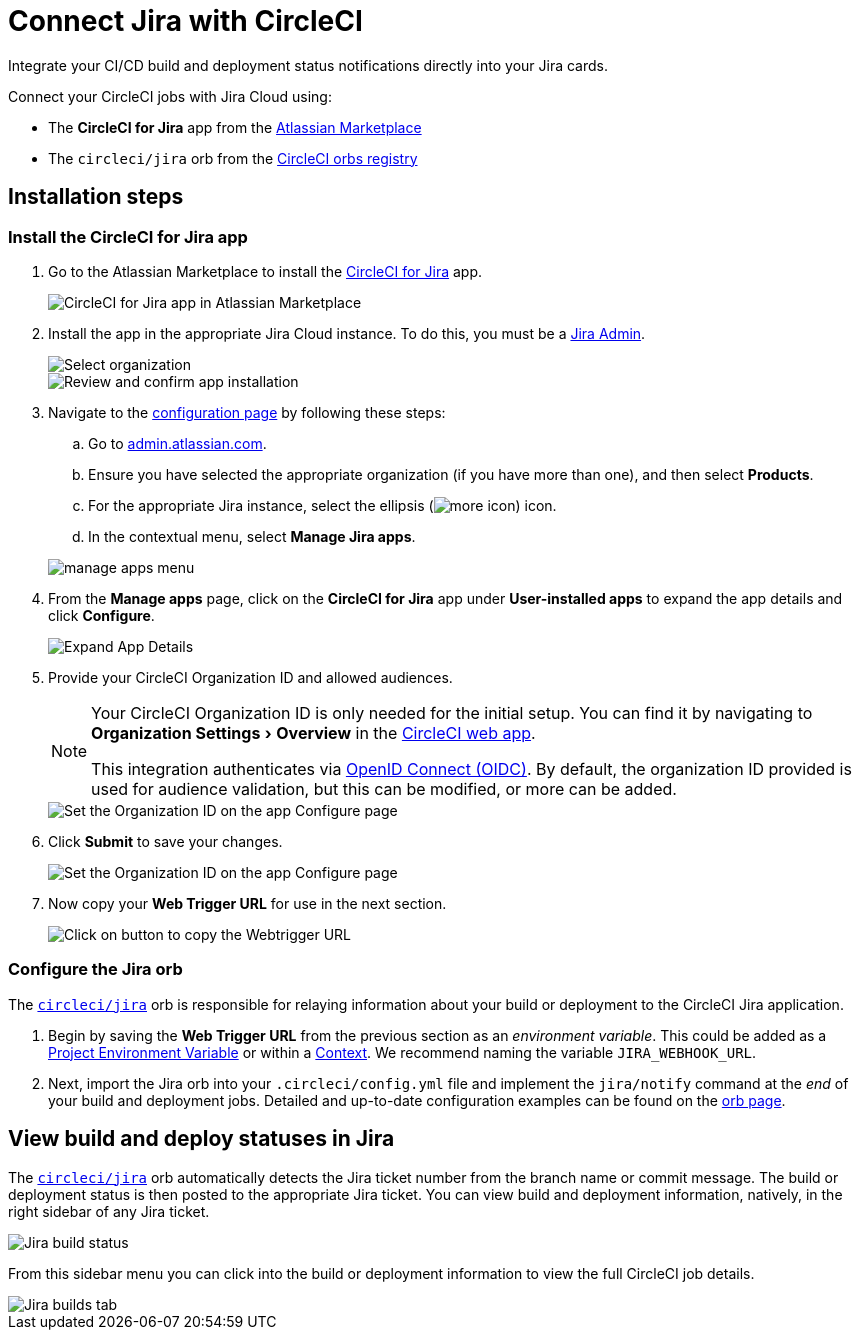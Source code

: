 = Connect Jira with CircleCI
:page-platform: Cloud
:description: Connecting Jira with CircleCI
:experimental:

Integrate your CI/CD build and deployment status notifications directly into your Jira cards.

Connect your CircleCI jobs with Jira Cloud using:

* The *CircleCI for Jira* app from the link:https://marketplace.atlassian.com/apps/1215946/circleci-for-jira[Atlassian Marketplace]
* The `circleci/jira` orb from the link:https://circleci.com/developer/orbs/orb/circleci/jira[CircleCI orbs registry]

[#installation-steps]
== Installation steps

[#install-the-circleci-for-jira-app]
=== Install the CircleCI for Jira app

. Go to the Atlassian Marketplace to install the link:https://marketplace.atlassian.com/apps/1215946/circleci-for-jira[CircleCI for Jira] app.
+
image::guides:ROOT:jira_circleci_app.png[CircleCI for Jira app in Atlassian Marketplace]

. Install the app in the appropriate Jira Cloud instance. To do this, you must be a link:https://support.atlassian.com/jira-software-cloud/docs/manage-atlassian-marketplace-apps-in-team-managed-projects/[Jira Admin].
+
image::guides:ROOT:jira_install_app.png[Select organization]
+
image::guides:ROOT:jira_review_install.png[Review and confirm app installation]

. Navigate to the link:https://confluence.atlassian.com/upm/viewing-installed-apps-273875714.html[configuration page] by following these steps:
.. Go to link:https://admin.atlassian.com/[admin.atlassian.com].
.. Ensure you have selected the appropriate organization (if you have more than one), and then select menu:Products[].
.. For the appropriate Jira instance, select the ellipsis (image:guides:ROOT:icons/more.svg[more icon, role="no-border"]) icon.
.. In the contextual menu, select menu:Manage Jira apps[].

+
image::guides:ROOT:jira_manage_apps.png[manage apps menu]

. From the *Manage apps* page, click on the *CircleCI for Jira* app under *User-installed apps* to expand the app details and click *Configure*.
+
image::guides:ROOT:jira_expand_app_details.png[Expand App Details]

. Provide your CircleCI Organization ID and allowed audiences.
+
[NOTE]
====
Your CircleCI Organization ID is only needed for the initial setup. You can find it by navigating to menu:Organization Settings[Overview] in the https://app.circleci.com/[CircleCI web app].

This integration authenticates via xref:permissions-authentication:openid-connect-tokens.adoc[OpenID Connect (OIDC)]. By default, the organization ID provided is used for audience validation, but this can be modified, or more can be added.
====
+
image::guides:ROOT:jira_set_organization_id.png[Set the Organization ID on the app Configure page]

[start=6]
. Click *Submit* to save your changes.
+
image::guides:ROOT:jira_submit_changes.png[Set the Organization ID on the app Configure page]
. Now copy your *Web Trigger URL* for use in the next section.
+
image::guides:ROOT:jira_copy_webtrigger_url.png[Click on button to copy the Webtrigger URL]

[#configure-the-jira-orb]
=== Configure the Jira orb

The link:https://circleci.com/developer/orbs/orb/circleci/jira[`circleci/jira`] orb is responsible for relaying information about your build or deployment to the CircleCI Jira application.

. Begin by saving the *Web Trigger URL* from the previous section as an _environment variable_. This could be added as a xref:security:set-environment-variable.adoc#set-an-environment-variable-in-a-project[Project Environment Variable] or within a xref:security:set-environment-variable.adoc#set-an-environment-variable-in-a-context[Context]. We recommend naming the variable `JIRA_WEBHOOK_URL`.

. Next, import the Jira orb into your `.circleci/config.yml` file and implement the `jira/notify` command at the _end_ of your build and deployment jobs. Detailed and up-to-date configuration examples can be found on the link:https://circleci.com/developer/orbs/orb/circleci/jira#usage-examples[orb page].

[#view-build-and-deploy-statuses-in-jira]
== View build and deploy statuses in Jira

The link:https://circleci.com/developer/orbs/orb/circleci/jira[`circleci/jira`] orb automatically detects the Jira ticket number from the branch name or commit message. The build or deployment status is then posted to the appropriate Jira ticket. You can view build and deployment information, natively, in the right sidebar of any Jira ticket.

image::guides:ROOT:jira_ticket_sidebar.png[Jira build status]

From this sidebar menu you can click into the build or deployment information to view the full CircleCI job details.

image::guides:ROOT:jira_builds_tab.png[Jira builds tab]
